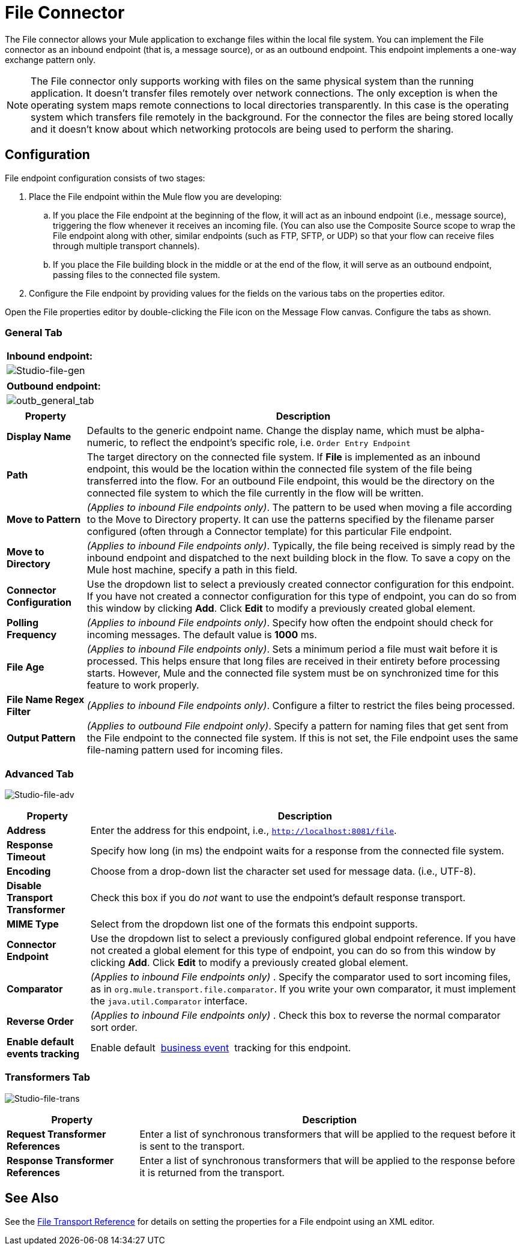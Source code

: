 = File Connector

The File connector allows your Mule application to exchange files within the local file system. You can implement the File connector as an inbound endpoint (that is, a message source), or as an outbound endpoint. This endpoint implements a one-way exchange pattern only.

[NOTE]
====
The File connector only supports working with files on the same physical system than the running application. It doesn't transfer files remotely over network connections. The only exception is when the operating system maps remote connections to local directories transparently. In this case is the operating system which transfers file remotely in the background. For the connector the files are being stored locally and it doesn't know about which networking protocols are being used to perform the sharing.
====

== Configuration

File endpoint configuration consists of two stages:

. Place the File endpoint within the Mule flow you are developing:

.. If you place the File endpoint at the beginning of the flow, it will act as an inbound endpoint (i.e., message source), triggering the flow whenever it receives an incoming file. (You can also use the Composite Source scope to wrap the File endpoint along with other, similar endpoints (such as FTP, SFTP, or UDP) so that your flow can receive files through multiple transport channels).

.. If you place the File building block in the middle or at the end of the flow, it will serve as an outbound endpoint, passing files to the connected file system.

. Configure the File endpoint by providing values for the fields on the various tabs on the properties editor.

Open the File properties editor by double-clicking the File icon on the Message Flow canvas. Configure the tabs as shown.

=== General Tab
[%header%autowidth.spread]
|===
^|*Inbound endpoint:*

^|image:Studio-file-gen.png[Studio-file-gen]
|===

[%header%autowidth.spread]
|===
^|*Outbound endpoint:*

^|image:outb_general_tab.png[outb_general_tab]
|===

[%header%autowidth.spread]
|===
|Property |Description
|*Display Name* |Defaults to the generic endpoint name. Change the display name, which must be alpha-numeric, to reflect the endpoint's specific role, i.e. `Order Entry Endpoint`
|*Path* |The target directory on the connected file system. If *File* is implemented as an inbound endpoint, this would be the location within the connected file system of the file being transferred into the flow. For an outbound File endpoint, this would be the directory on the connected file system to which the file currently in the flow will be written.
|*Move to Pattern* |_(Applies to inbound File endpoints only)_. The pattern to be used when moving a file according to the Move to Directory property. It can use the patterns specified by the filename parser configured (often through a Connector template) for this particular File endpoint.
|*Move to Directory* |_(Applies to inbound File endpoints only)_. Typically, the file being received is simply read by the inbound endpoint and dispatched to the next building block in the flow. To save a copy on the Mule host machine, specify a path in this field.
|*Connector Configuration* |Use the dropdown list to select a previously created connector configuration for this endpoint. If you have not created a connector configuration for this type of endpoint, you can do so from this window by clicking *Add*. Click *Edit* to modify a previously created global element.
|*Polling Frequency* |_(Applies to inbound File endpoints only)_. Specify how often the endpoint should check for incoming messages. The default value is *1000* ms.
|*File Age* |_(Applies to inbound File endpoints only)_. Sets a minimum period a file must wait before it is processed. This helps ensure that long files are received in their entirety before processing starts. However, Mule and the connected file system must be on synchronized time for this feature to work properly.
|*File Name Regex Filter* |_(Applies to inbound File endpoints only)_. Configure a filter to restrict the files being processed.
|*Output Pattern* |_(Applies to outbound File endpoint only)_. Specify a pattern for naming files that get sent from the File endpoint to the connected file system. If this is not set, the File endpoint uses the same file-naming pattern used for incoming files.
|===

=== Advanced Tab

image:Studio-file-adv.png[Studio-file-adv]

[%header%autowidth.spread]
|===
|Property |Description
|*Address* |Enter the address for this endpoint, i.e., `http://localhost:8081/file`.
|*Response Timeout* |Specify how long (in ms) the endpoint waits for a response from the connected file system.
|*Encoding* |Choose from a drop-down list the character set used for message data. (i.e., UTF-8).
|*Disable Transport Transformer* |Check this box if you do _not_ want to use the endpoint’s default response transport.
|*MIME Type* |Select from the dropdown list one of the formats this endpoint supports.
|*Connector Endpoint* |Use the dropdown list to select a previously configured global endpoint reference. If you have not created a global element for this type of endpoint, you can do so from this window by clicking *Add*. Click *Edit* to modify a previously created global element.
|*Comparator* |_(Applies to inbound File endpoints only)_ . Specify the comparator used to sort incoming files, as in `org.mule.transport.file.comparator`. If you write your own comparator, it must implement the `java.util.Comparator` interface.
|*Reverse Order* |_(Applies to inbound File endpoints only)_ . Check this box to reverse the normal comparator sort order.
|*Enable default events tracking* |Enable default  link:/mule-user-guide/v/3.6/business-events[business event]  tracking for this endpoint.
|===

=== Transformers Tab

image:Studio-file-trans.png[Studio-file-trans]

[%header%autowidth.spread]
|===
|Property |Description
|*Request Transformer References* |Enter a list of synchronous transformers that will be applied to the request before it is sent to the transport.
|*Response Transformer References* |Enter a list of synchronous transformers that will be applied to the response before it is returned from the transport.
|===

== See Also

See the link:/mule-user-guide/v/3.6/file-transport-reference[File Transport Reference] for details on setting the properties for a File endpoint using an XML editor.
